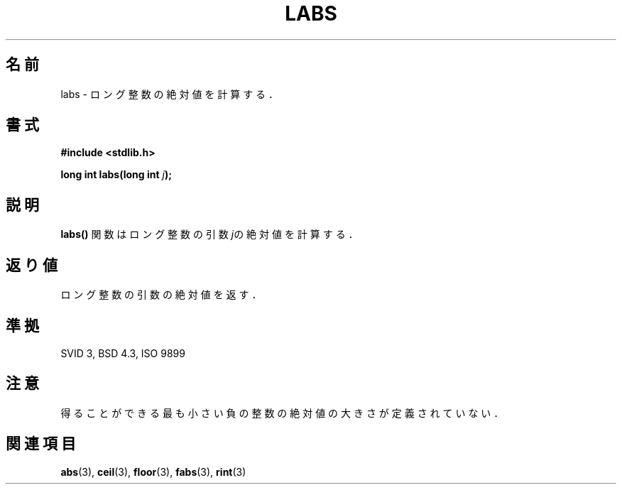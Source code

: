 .\" Copyright 1993 David Metcalfe (david@prism.demon.co.uk)
.\"
.\" Permission is granted to make and distribute verbatim copies of this
.\" manual provided the copyright notice and this permission notice are
.\" preserved on all copies.
.\"
.\" Permission is granted to copy and distribute modified versions of this
.\" manual under the conditions for verbatim copying, provided that the
.\" entire resulting derived work is distributed under the terms of a
.\" permission notice identical to this one
.\" 
.\" Since the Linux kernel and libraries are constantly changing, this
.\" manual page may be incorrect or out-of-date.  The author(s) assume no
.\" responsibility for errors or omissions, or for damages resulting from
.\" the use of the information contained herein.  The author(s) may not
.\" have taken the same level of care in the production of this manual,
.\" which is licensed free of charge, as they might when working
.\" professionally.
.\" 
.\" Formatted or processed versions of this manual, if unaccompanied by
.\" the source, must acknowledge the copyright and authors of this work.
.\"
.\" References consulted:
.\"     Linux libc source code
.\"     Lewine's _POSIX Programmer's Guide_ (O'Reilly & Associates, 1991)
.\"     386BSD man pages
.\" Modified Mon Mar 29 22:43:34 1993, David Metcalfe
.\" Modified Sun Jun  6 23:28:55 1993, David Metcalfe
.\" Modified Sat Jul 24 19:04:14 1993, Rik Faith (faith@cs.unc.edu)
.\"
.\" 
.\" Japanese Version Copyright (c) 1997 Takashi YOSHINO
.\"         all rights reserved.
.\" Translated Tue Jan21 21:20:00 JST 1997
.\"         by Takashi YOSHINO <yoshino@civil.jcn.nihon-u.ac.jp>
.\"
.TH LABS 3  "June 6, 1993" "GNU" "Linux Programmer's Manual"
.SH 名前
labs \- ロング整数の絶対値を計算する．
.SH 書式
.nf
.B #include <stdlib.h>
.sp
.BI "long int labs(long int " j );
.fi
.SH 説明
\fBlabs()\fP 関数はロング整数の引数\fIj\fPの絶対値を計算する．
.SH "返り値"
ロング整数の引数の絶対値を返す．
.SH "準拠"
SVID 3, BSD 4.3, ISO 9899
.SH 注意
得ることができる最も小さい負の整数の絶対値の大きさが定義されていない．
.SH "関連項目"
.BR abs "(3), " ceil "(3), " floor "(3), " fabs "(3), " rint (3) 
